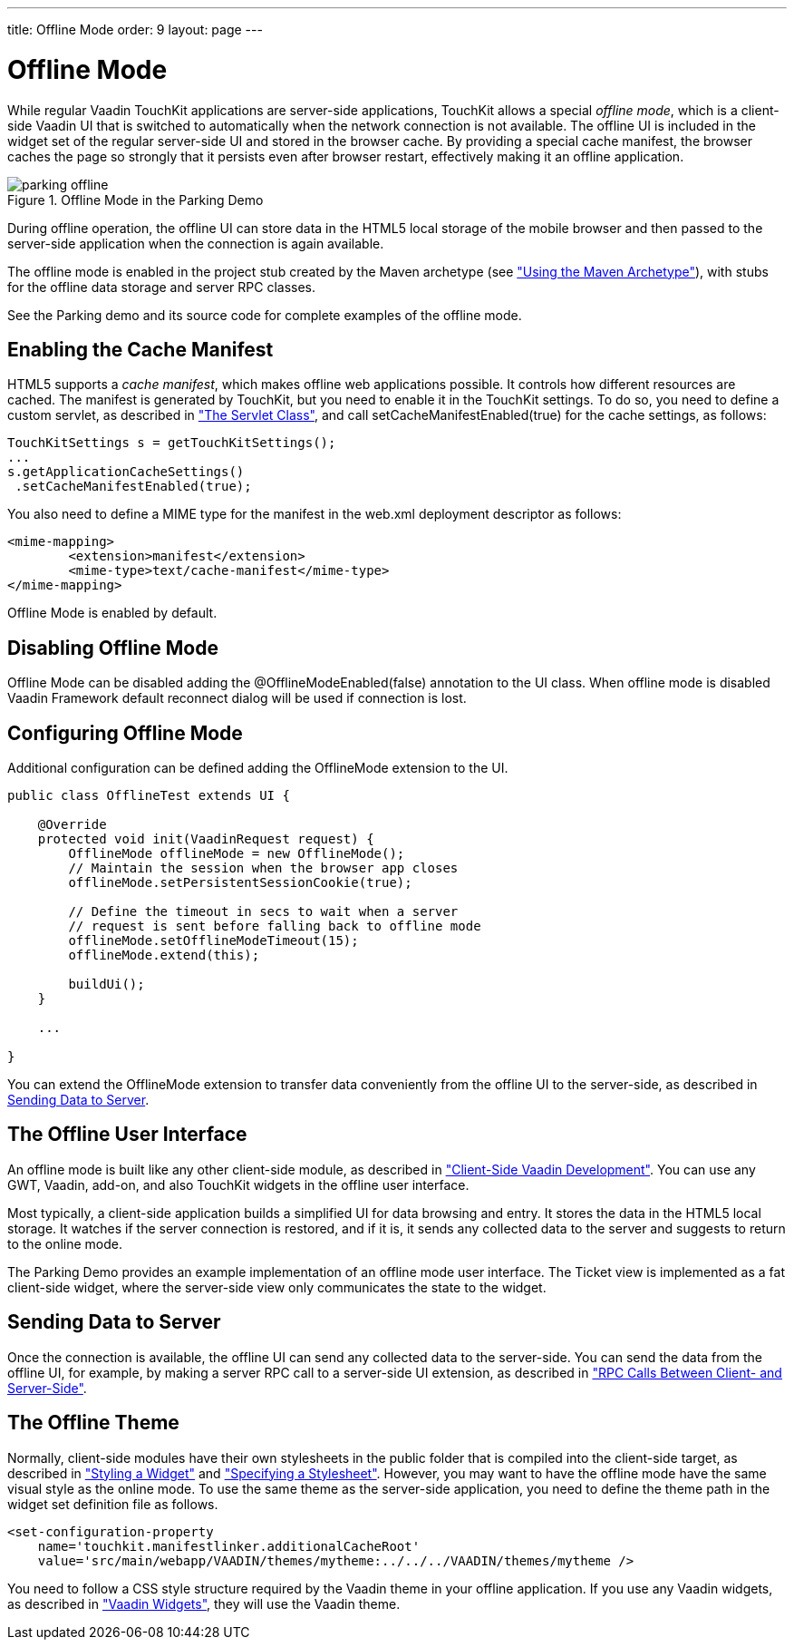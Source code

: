 ---
title: Offline Mode
order: 9
layout: page
---

[[mobile.offline]]
= Offline Mode

While regular Vaadin TouchKit applications are server-side applications,
TouchKit allows a special __offline mode__, which is a client-side Vaadin UI
that is switched to automatically when the network connection is not available.
The offline UI is included in the widget set of the regular server-side UI and
stored in the browser cache. By providing a special cache manifest, the browser
caches the page so strongly that it persists even after browser restart,
effectively making it an offline application.

[[figure.mobile.offline.parking]]
.Offline Mode in the Parking Demo
image::img/parking-offline.png[]

During offline operation, the offline UI can store data in the HTML5 local
storage of the mobile browser and then passed to the server-side application
when the connection is again available.

The offline mode is enabled in the project stub created by the Maven archetype
(see <<dummy/../../mobile/mobile-project#mobile.project.maven,"Using the Maven
Archetype">>), with stubs for the offline data storage and server RPC classes.

See the Parking demo and its source code for complete examples of the offline
mode.

[[mobile.offline.cache]]
== Enabling the Cache Manifest

HTML5 supports a __cache manifest__, which makes offline web applications
possible. It controls how different resources are cached. The manifest is
generated by TouchKit, but you need to enable it in the TouchKit settings. To do
so, you need to define a custom servlet, as described in
<<dummy/../../mobile/mobile-elements#mobile.elements.servlet,"The Servlet
Class">>, and call [methodname]#setCacheManifestEnabled(true)# for the cache
settings, as follows:


----
TouchKitSettings s = getTouchKitSettings();
...
s.getApplicationCacheSettings()
 .setCacheManifestEnabled(true);
----

You also need to define a MIME type for the manifest in the [filename]#web.xml#
deployment descriptor as follows:


----
<mime-mapping>
	<extension>manifest</extension>
	<mime-type>text/cache-manifest</mime-type>
</mime-mapping>
----


[[mobile.offline.offlinemodesettings]]

Offline Mode is enabled by default.

== Disabling Offline Mode

Offline Mode can be disabled adding the [classname]#@OfflineModeEnabled(false)# annotation to the UI class.
When offline mode is disabled Vaadin Framework default reconnect dialog will be used if connection is lost.

== Configuring Offline Mode
 
Additional configuration can be defined adding the [classname]#OfflineMode# extension to the UI.


----
public class OfflineTest extends UI {

    @Override
    protected void init(VaadinRequest request) {
        OfflineMode offlineMode = new OfflineMode();
        // Maintain the session when the browser app closes
        offlineMode.setPersistentSessionCookie(true);

        // Define the timeout in secs to wait when a server
        // request is sent before falling back to offline mode
        offlineMode.setOfflineModeTimeout(15);
        offlineMode.extend(this);

        buildUi();
    }

    ...

}
----

You can extend the [classname]#OfflineMode# extension to transfer data
conveniently from the offline UI to the server-side, as described in
<<mobile.offline.data>>.


[[mobile.offline.ui]]
== The Offline User Interface

An offline mode is built like any other client-side module, as described in
<<dummy/../../framework/clientside/clientside-overview.asciidoc#clientside.overview,"Client-Side
Vaadin Development">>. You can use any GWT, Vaadin, add-on, and also TouchKit
widgets in the offline user interface.

Most typically, a client-side application builds a simplified UI for data
browsing and entry. It stores the data in the HTML5 local storage. It watches if
the server connection is restored, and if it is, it sends any collected data to
the server and suggests to return to the online mode.

The Parking Demo provides an example implementation of an offline mode user
interface. The Ticket view is implemented as a fat client-side widget, where the
server-side view only communicates the state to the widget.


[[mobile.offline.data]]
== Sending Data to Server

Once the connection is available, the offline UI can send any collected data to
the server-side. You can send the data from the offline UI, for example, by
making a server RPC call to a server-side UI extension, as described in
<<dummy/../../framework/gwt/gwt-rpc#gwt.rpc,"RPC Calls Between Client- and
Server-Side">>.


[[mobile.offline.theme]]
== The Offline Theme

Normally, client-side modules have their own stylesheets in the
[filename]#public# folder that is compiled into the client-side target, as
described in <<dummy/../../framework/gwt/gwt-styling#gwt.styling,"Styling a
Widget">> and
<<dummy/../../framework/clientside/clientside-module#clientside.module.stylesheet,"Specifying
a Stylesheet">>. However, you may want to have the offline mode have the same
visual style as the online mode. To use the same theme as the server-side
application, you need to define the theme path in the widget set definition file
as follows.

[subs="normal"]
----
&lt;set-configuration-property
    name='touchkit.manifestlinker.additionalCacheRoot'
    value='src/main/webapp/VAADIN/themes/[replaceable]##mytheme##:../../../VAADIN/themes/[replaceable]##mytheme## /&gt;
----
You need to follow a CSS style structure required by the Vaadin theme in your
offline application. If you use any Vaadin widgets, as described in
<<dummy/../../framework/clientsidewidgets/clientsidewidgets-vaadin#clientsidewidgets.vaadin,"Vaadin
Widgets">>, they will use the Vaadin theme.




